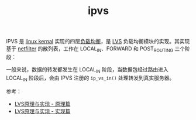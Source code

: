:PROPERTIES:
:ID:       7F7235F2-BA33-48E6-93CC-B0C92A9F6A84
:END:
#+TITLE: ipvs

IPVS 是 [[id:B3AFABEA-45B9-4F06-84AE-A46857C3F65E][linux kernal]] 实现的四层[[id:898066C9-2245-43D0-9F23-8BE9415AF213][负载均衡]]，是 [[id:C3186682-7508-495C-8076-23ECC5D76251][LVS]] 负载均衡模块的实现。其实现基于 [[id:9B50133E-FEB3-42C2-B35D-DAE5E6B46369][netfilter]] 的散列表，工作在 LOCAL_IN、FORWARD 和 POST_ROUTING 三个阶段：
#+HTML: <img src="https://raw.githubusercontent.com/liexusong/linux-source-code-analyze/master/images/lvs-hooks.png">

一般来说，数据的转发都发生在 LOCAL_IN 阶段，当数据包经过路由进入 LOCAL_IN 阶段后，会由 IPVS 注册的 =ip_vs_in()= 处理转发到真实服务器。

参考：
+ [[https://github.com/liexusong/linux-source-code-analyze/blob/master/lvs-principle-and-source-analysis-part1.md][LVS原理与实现 - 原理篇]]
+ [[https://github.com/liexusong/linux-source-code-analyze/blob/master/lvs-principle-and-source-analysis-part2.md][LVS原理与实现 - 实现篇]]

